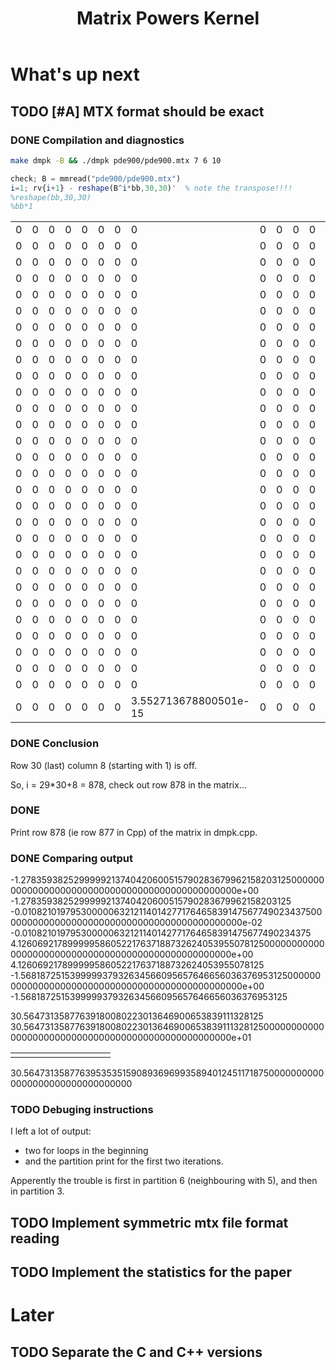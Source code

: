 #+TITLE: Matrix Powers Kernel

* What's up next
   
** TODO [#A] MTX format should be exact
*** DONE Compilation and diagnostics
   #+BEGIN_SRC bash :results none
     make dmpk -B && ./dmpk pde900/pde900.mtx 7 6 10
   #+END_SRC

   #+BEGIN_SRC octave
     check; B = mmread("pde900/pde900.mtx")
     i=1; rv{i+1} - reshape(B^i*bb,30,30)'  % note the transpose!!!!
     %reshape(bb,30,30)
     %bb*1
   #+END_SRC

   #+RESULTS:
   | 0 | 0 | 0 | 0 | 0 | 0 | 0 |                     0 | 0 | 0 | 0 | 0 | 0 | 0 | 0 | 0 | 0 | 0 | 0 | 0 | 0 | 0 | 0 | 0 | 0 | 0 | 0 | 0 | 0 | 0 |
   | 0 | 0 | 0 | 0 | 0 | 0 | 0 |                     0 | 0 | 0 | 0 | 0 | 0 | 0 | 0 | 0 | 0 | 0 | 0 | 0 | 0 | 0 | 0 | 0 | 0 | 0 | 0 | 0 | 0 | 0 |
   | 0 | 0 | 0 | 0 | 0 | 0 | 0 |                     0 | 0 | 0 | 0 | 0 | 0 | 0 | 0 | 0 | 0 | 0 | 0 | 0 | 0 | 0 | 0 | 0 | 0 | 0 | 0 | 0 | 0 | 0 |
   | 0 | 0 | 0 | 0 | 0 | 0 | 0 |                     0 | 0 | 0 | 0 | 0 | 0 | 0 | 0 | 0 | 0 | 0 | 0 | 0 | 0 | 0 | 0 | 0 | 0 | 0 | 0 | 0 | 0 | 0 |
   | 0 | 0 | 0 | 0 | 0 | 0 | 0 |                     0 | 0 | 0 | 0 | 0 | 0 | 0 | 0 | 0 | 0 | 0 | 0 | 0 | 0 | 0 | 0 | 0 | 0 | 0 | 0 | 0 | 0 | 0 |
   | 0 | 0 | 0 | 0 | 0 | 0 | 0 |                     0 | 0 | 0 | 0 | 0 | 0 | 0 | 0 | 0 | 0 | 0 | 0 | 0 | 0 | 0 | 0 | 0 | 0 | 0 | 0 | 0 | 0 | 0 |
   | 0 | 0 | 0 | 0 | 0 | 0 | 0 |                     0 | 0 | 0 | 0 | 0 | 0 | 0 | 0 | 0 | 0 | 0 | 0 | 0 | 0 | 0 | 0 | 0 | 0 | 0 | 0 | 0 | 0 | 0 |
   | 0 | 0 | 0 | 0 | 0 | 0 | 0 |                     0 | 0 | 0 | 0 | 0 | 0 | 0 | 0 | 0 | 0 | 0 | 0 | 0 | 0 | 0 | 0 | 0 | 0 | 0 | 0 | 0 | 0 | 0 |
   | 0 | 0 | 0 | 0 | 0 | 0 | 0 |                     0 | 0 | 0 | 0 | 0 | 0 | 0 | 0 | 0 | 0 | 0 | 0 | 0 | 0 | 0 | 0 | 0 | 0 | 0 | 0 | 0 | 0 | 0 |
   | 0 | 0 | 0 | 0 | 0 | 0 | 0 |                     0 | 0 | 0 | 0 | 0 | 0 | 0 | 0 | 0 | 0 | 0 | 0 | 0 | 0 | 0 | 0 | 0 | 0 | 0 | 0 | 0 | 0 | 0 |
   | 0 | 0 | 0 | 0 | 0 | 0 | 0 |                     0 | 0 | 0 | 0 | 0 | 0 | 0 | 0 | 0 | 0 | 0 | 0 | 0 | 0 | 0 | 0 | 0 | 0 | 0 | 0 | 0 | 0 | 0 |
   | 0 | 0 | 0 | 0 | 0 | 0 | 0 |                     0 | 0 | 0 | 0 | 0 | 0 | 0 | 0 | 0 | 0 | 0 | 0 | 0 | 0 | 0 | 0 | 0 | 0 | 0 | 0 | 0 | 0 | 0 |
   | 0 | 0 | 0 | 0 | 0 | 0 | 0 |                     0 | 0 | 0 | 0 | 0 | 0 | 0 | 0 | 0 | 0 | 0 | 0 | 0 | 0 | 0 | 0 | 0 | 0 | 0 | 0 | 0 | 0 | 0 |
   | 0 | 0 | 0 | 0 | 0 | 0 | 0 |                     0 | 0 | 0 | 0 | 0 | 0 | 0 | 0 | 0 | 0 | 0 | 0 | 0 | 0 | 0 | 0 | 0 | 0 | 0 | 0 | 0 | 0 | 0 |
   | 0 | 0 | 0 | 0 | 0 | 0 | 0 |                     0 | 0 | 0 | 0 | 0 | 0 | 0 | 0 | 0 | 0 | 0 | 0 | 0 | 0 | 0 | 0 | 0 | 0 | 0 | 0 | 0 | 0 | 0 |
   | 0 | 0 | 0 | 0 | 0 | 0 | 0 |                     0 | 0 | 0 | 0 | 0 | 0 | 0 | 0 | 0 | 0 | 0 | 0 | 0 | 0 | 0 | 0 | 0 | 0 | 0 | 0 | 0 | 0 | 0 |
   | 0 | 0 | 0 | 0 | 0 | 0 | 0 |                     0 | 0 | 0 | 0 | 0 | 0 | 0 | 0 | 0 | 0 | 0 | 0 | 0 | 0 | 0 | 0 | 0 | 0 | 0 | 0 | 0 | 0 | 0 |
   | 0 | 0 | 0 | 0 | 0 | 0 | 0 |                     0 | 0 | 0 | 0 | 0 | 0 | 0 | 0 | 0 | 0 | 0 | 0 | 0 | 0 | 0 | 0 | 0 | 0 | 0 | 0 | 0 | 0 | 0 |
   | 0 | 0 | 0 | 0 | 0 | 0 | 0 |                     0 | 0 | 0 | 0 | 0 | 0 | 0 | 0 | 0 | 0 | 0 | 0 | 0 | 0 | 0 | 0 | 0 | 0 | 0 | 0 | 0 | 0 | 0 |
   | 0 | 0 | 0 | 0 | 0 | 0 | 0 |                     0 | 0 | 0 | 0 | 0 | 0 | 0 | 0 | 0 | 0 | 0 | 0 | 0 | 0 | 0 | 0 | 0 | 0 | 0 | 0 | 0 | 0 | 0 |
   | 0 | 0 | 0 | 0 | 0 | 0 | 0 |                     0 | 0 | 0 | 0 | 0 | 0 | 0 | 0 | 0 | 0 | 0 | 0 | 0 | 0 | 0 | 0 | 0 | 0 | 0 | 0 | 0 | 0 | 0 |
   | 0 | 0 | 0 | 0 | 0 | 0 | 0 |                     0 | 0 | 0 | 0 | 0 | 0 | 0 | 0 | 0 | 0 | 0 | 0 | 0 | 0 | 0 | 0 | 0 | 0 | 0 | 0 | 0 | 0 | 0 |
   | 0 | 0 | 0 | 0 | 0 | 0 | 0 |                     0 | 0 | 0 | 0 | 0 | 0 | 0 | 0 | 0 | 0 | 0 | 0 | 0 | 0 | 0 | 0 | 0 | 0 | 0 | 0 | 0 | 0 | 0 |
   | 0 | 0 | 0 | 0 | 0 | 0 | 0 |                     0 | 0 | 0 | 0 | 0 | 0 | 0 | 0 | 0 | 0 | 0 | 0 | 0 | 0 | 0 | 0 | 0 | 0 | 0 | 0 | 0 | 0 | 0 |
   | 0 | 0 | 0 | 0 | 0 | 0 | 0 |                     0 | 0 | 0 | 0 | 0 | 0 | 0 | 0 | 0 | 0 | 0 | 0 | 0 | 0 | 0 | 0 | 0 | 0 | 0 | 0 | 0 | 0 | 0 |
   | 0 | 0 | 0 | 0 | 0 | 0 | 0 |                     0 | 0 | 0 | 0 | 0 | 0 | 0 | 0 | 0 | 0 | 0 | 0 | 0 | 0 | 0 | 0 | 0 | 0 | 0 | 0 | 0 | 0 | 0 |
   | 0 | 0 | 0 | 0 | 0 | 0 | 0 |                     0 | 0 | 0 | 0 | 0 | 0 | 0 | 0 | 0 | 0 | 0 | 0 | 0 | 0 | 0 | 0 | 0 | 0 | 0 | 0 | 0 | 0 | 0 |
   | 0 | 0 | 0 | 0 | 0 | 0 | 0 |                     0 | 0 | 0 | 0 | 0 | 0 | 0 | 0 | 0 | 0 | 0 | 0 | 0 | 0 | 0 | 0 | 0 | 0 | 0 | 0 | 0 | 0 | 0 |
   | 0 | 0 | 0 | 0 | 0 | 0 | 0 |                     0 | 0 | 0 | 0 | 0 | 0 | 0 | 0 | 0 | 0 | 0 | 0 | 0 | 0 | 0 | 0 | 0 | 0 | 0 | 0 | 0 | 0 | 0 |
   | 0 | 0 | 0 | 0 | 0 | 0 | 0 | 3.552713678800501e-15 | 0 | 0 | 0 | 0 | 0 | 0 | 0 | 0 | 0 | 0 | 0 | 0 | 0 | 0 | 0 | 0 | 0 | 0 | 0 | 0 | 0 | 0 |
*** DONE Conclusion
   Row 30 (last) column 8 (starting with 1) is off.
   
   So, i = 29*30+8 = 878, check out row 878 in the matrix...
*** DONE 
    Print row 878 (ie row 877 in Cpp) of the matrix in dmpk.cpp.
*** DONE Comparing output
    -1.278359382529999921374042060051579028367996215820312500000000000000000000000000000000000000000000000e+00
    -1.2783593825299999213740420600515790283679962158203125
    -0.01082101979530000063212114014277176465839147567749023437500000000000000000000000000000000000000000000e-02
    -0.010821019795300000632121140142771764658391475677490234375
    4.126069217899999586052217637188732624053955078125000000000000000000000000000000000000000000000000000e+00
    4.126069217899999586052217637188732624053955078125
    -1.568187251539999937932634566095657646656036376953125000000000000000000000000000000000000000000000000e+00
    -1.568187251539999937932634566095657646656036376953125

    30.56473135877639180080223013646900653839111328125
    30.56473135877639180080223013646900653839111328125000000000000000000000000000000000000000000000000000e+01
                     |||||||||||
    30.56473135877639535351590893696993589401245117187500000000000000000000000000000000 
*** TODO Debuging instructions
    I left a lot of output:
    - two for loops in the beginning
    - and the partition print for the first two iterations.

    Apperently the trouble is first in partition 6 (neighbouring with
    5), and then in partition 3.
** TODO Implement symmetric mtx file format reading
** TODO Implement the statistics for the paper
* Later
** TODO Separate the C and C++ versions
